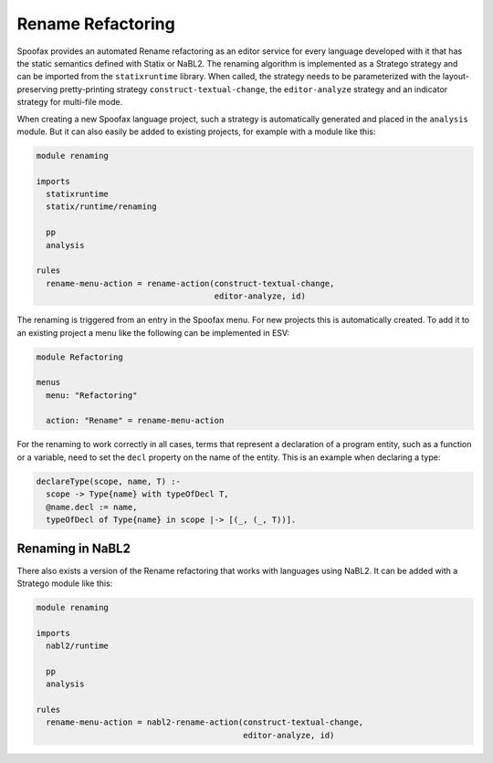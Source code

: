 .. _renaming:

===================
Rename Refactoring
===================

.. role:: statix(code)
   :language: statix
   :class: highlight

.. role:: stratego(code)
   :language: stratego
   :class: highlight
   
Spoofax provides an automated Rename refactoring as an editor service for every language developed with it that has the static semantics defined with Statix or NaBL2. The renaming algorithm is implemented as a Stratego strategy and can be imported from the ``statixruntime`` library. When called, the strategy needs to be parameterized with the layout-preserving pretty-printing strategy ``construct-textual-change``, the ``editor-analyze`` strategy and an indicator strategy for multi-file mode.

When creating a new Spoofax language project, such a strategy is automatically generated and placed in the ``analysis`` module. But it can also easily be added to existing projects, for example with a module like this:

.. code-block:: stratego

  module renaming

  imports
    statixruntime
    statix/runtime/renaming
    
    pp
    analysis

  rules
    rename-menu-action = rename-action(construct-textual-change, 
                                       editor-analyze, id) 


The renaming is triggered from an entry in the Spoofax menu. For new projects this is automatically created. To add it to an existing project a menu like the following can be implemented in ESV:

.. code-block:: none

  module Refactoring

  menus
    menu: "Refactoring"
  
    action: "Rename" = rename-menu-action
    

For the renaming to work correctly in all cases, terms that represent a declaration of  a program entity, such as a function or a variable, need to set the ``decl`` property on the name of the entity. This is an example when declaring a type: 

.. code-block:: statix

  declareType(scope, name, T) :-
    scope -> Type{name} with typeOfDecl T,
    @name.decl := name,
    typeOfDecl of Type{name} in scope |-> [(_, (_, T))].
    
Renaming in NaBL2
-----------------------------    
There also exists a version of the Rename refactoring that works with languages using NaBL2.
It can be added with a Stratego module like this:

.. code-block:: stratego

  module renaming

  imports
    nabl2/runtime
    
    pp
    analysis

  rules
    rename-menu-action = nabl2-rename-action(construct-textual-change, 
                                             editor-analyze, id) 


